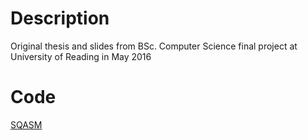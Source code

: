 * Description
Original thesis and slides from BSc. Computer Science final project at University of Reading in May 2016

* Code
[[https://github.com/watkinsr/SQASM][SQASM]]

